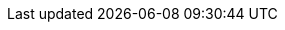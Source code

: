 // This file has been generated automatically from the pattern-metadata.yaml file
// Do not edit manually!
:metadata_version: 1.0
:name: openshift-ai
:pattern_version: 1.0
:display_name: OpenShift AI
:repo_url: https://github.com/validatedpatterns-sandbox/openshift-ai
:docs_repo_url: https://github.com/validatedpatterns/docs
:issues_url: https://github.com/validatedpatterns-sandbox/openshift-ai/issues
:docs_url: https://validatedpatterns.io/patterns/openshift-ai
:ci_url: https://validatedpatterns.io/ci/?pattern=openshiftai
:tier: sandbox
:owners: day0hero
:requirements_hub_compute_platform_gcp_replicas: 3
:requirements_hub_compute_platform_gcp_type: n1-standard-8
:requirements_hub_compute_platform_azure_replicas: 3
:requirements_hub_compute_platform_azure_type: Standard_D8s_v3
:requirements_hub_compute_platform_aws_replicas: 3
:requirements_hub_compute_platform_aws_type: m5.2xlarge
:requirements_hub_controlPlane_platform_gcp_replicas: 1
:requirements_hub_controlPlane_platform_gcp_type: n1-standard-8
:requirements_hub_controlPlane_platform_azure_replicas: 1
:requirements_hub_controlPlane_platform_azure_type: Standard_D8s_v3
:requirements_hub_controlPlane_platform_aws_replicas: 1
:requirements_hub_controlPlane_platform_aws_type: m5.2xlarge
:extra_features_hypershift_support: false
:extra_features_spoke_support: false
:external_requirements: 
